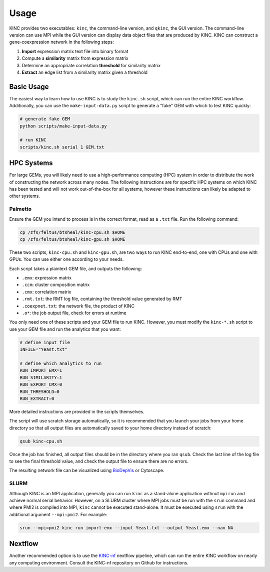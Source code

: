 Usage
=====

KINC provides two executables: ``kinc``, the command-line version, and ``qkinc``, the GUI version. The command-line version can use MPI while the GUI version can display data object files that are produced by KINC. KINC can construct a gene-coexpression network in the following steps:

1. **Import** expression matrix text file into binary format
2. Compute a **similarity** matrix from expression matrix
3. Determine an appropriate correlation **threshold** for similarity matrix
4. **Extract** an edge list from a similarity matrix given a threshold

Basic Usage
-----------

The easiest way to learn how to use KINC is to study the ``kinc.sh`` script, which can run the entire KINC workflow. Additionally, you can use the ``make-input-data.py`` script to generate a "fake" GEM with which to test KINC quickly:

.. code:: bash

   # generate fake GEM
   python scripts/make-input-data.py

   # run KINC
   scripts/kinc.sh serial 1 GEM.txt

HPC Systems
-----------

For large GEMs, you will likely need to use a high-performance computing (HPC) system in order to distribute the work of constructing the network across many nodes. The following instructions are for specific HPC systems on which KINC has been tested and will not work out-of-the-box for all systems, however these instructions can likely be adapted to other systems.

Palmetto
~~~~~~~~

Ensure the GEM you intend to process is in the correct format, read as a ``.txt`` file. Run the following command:

.. code:: bash

   cp /zfs/feltus/btsheal/kinc-cpu.sh $HOME
   cp /zfs/feltus/btsheal/kinc-gpu.sh $HOME

These two scripts, ``kinc-cpu.sh`` and ``kinc-gpu.sh``, are two ways to run KINC end-to-end, one with CPUs and one with GPUs. You can use either one according to your needs.

Each script takes a plaintext GEM file, and outputs the following:

- ``.emx``: expression matrix
- ``.ccm``: cluster composition matrix
- ``.cmx``: correlation matrix
- ``.rmt.txt``: the RMT log file, containing the threshold value generated by RMT
- ``.coexpnet.txt``: the network file, the product of KINC
- ``.o*``: the job output file, check for errors at runtime

You only need one of these scripts and your GEM file to run KINC. However, you must modify the ``kinc-*.sh`` script to use your GEM file and run the analytics that you want:

.. code:: bash

   # define input file
   INFILE="Yeast.txt"

   # define which analytics to run
   RUN_IMPORT_EMX=1
   RUN_SIMILARITY=1
   RUN_EXPORT_CMX=0
   RUN_THRESHOLD=0
   RUN_EXTRACT=0

More detailed instructions are provided in the scripts themselves.

The script will use scratch storage automatically, so it is recommended that you launch your jobs from your home directory so that all output files are automatically saved to your home directory instead of scratch:

.. code:: bash

   qsub kinc-cpu.sh

Once the job has finished, all output files should be in the directory where you ran ``qsub``. Check the last line of the log file to see the final threshold value, and check the output file to ensure there are no errors.

The resulting network file can be visualized using `BioDepVis <https://github.com/SystemsGenetics/BioDepVis.git>`__ or Cytoscape.

SLURM
~~~~~

Although KINC is an MPI application, generally you can run ``kinc`` as a stand-alone application without ``mpirun`` and achieve normal serial behavior. However, on a SLURM cluster where MPI jobs must be run with the ``srun`` command and where PMI2 is compiled into MPI, ``kinc`` cannot be executed stand-alone. It must be executed using ``srun`` with the additional argument ``--mpi=pmi2``. For example:

.. code:: bash

   srun --mpi=pmi2 kinc run import-emx --input Yeast.txt --output Yeast.emx --nan NA

Nextflow
--------

Another recommended option is to use the `KINC-nf <https://github.com/SystemsGenetics/KINC-nf.git>`__ nextflow pipeline, which can run the entire KINC workflow on nearly any computing environment. Consult the KINC-nf repository on Github for instructions.
